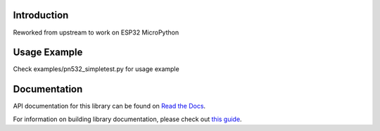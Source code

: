 Introduction
============

Reworked from upstream to work on ESP32 MicroPython

Usage Example
=============

Check examples/pn532_simpletest.py for usage example

Documentation
=============

API documentation for this library can be found on `Read the Docs <https://docs.circuitpython.org/projects/pn532/en/latest/>`_.

For information on building library documentation, please check out `this guide <https://learn.adafruit.com/creating-and-sharing-a-circuitpython-library/sharing-our-docs-on-readthedocs#sphinx-5-1>`_.
